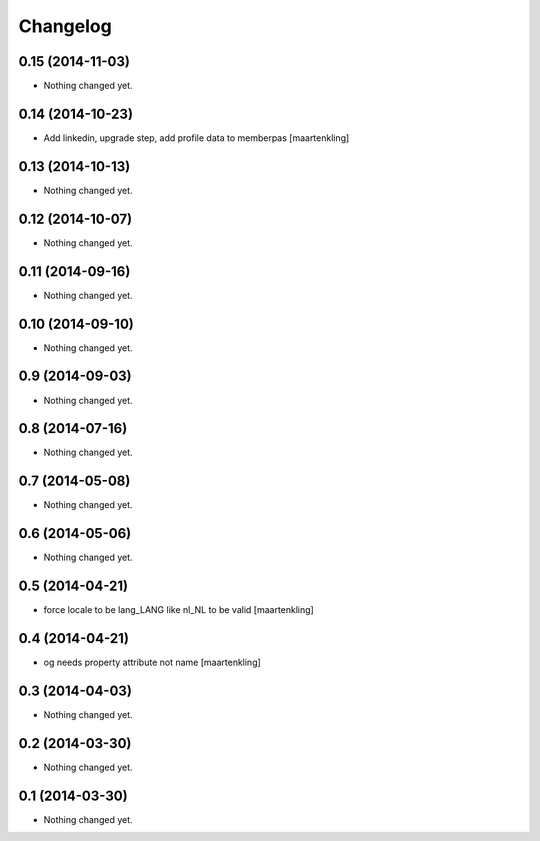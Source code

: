 Changelog
=========

0.15 (2014-11-03)
-----------------

- Nothing changed yet.


0.14 (2014-10-23)
-----------------

- Add linkedin, upgrade step, add profile data to memberpas
  [maartenkling]

0.13 (2014-10-13)
-----------------

- Nothing changed yet.


0.12 (2014-10-07)
-----------------

- Nothing changed yet.


0.11 (2014-09-16)
-----------------

- Nothing changed yet.


0.10 (2014-09-10)
-----------------

- Nothing changed yet.


0.9 (2014-09-03)
----------------

- Nothing changed yet.


0.8 (2014-07-16)
----------------

- Nothing changed yet.


0.7 (2014-05-08)
----------------

- Nothing changed yet.


0.6 (2014-05-06)
----------------

- Nothing changed yet.


0.5 (2014-04-21)
----------------

- force locale to be lang_LANG like nl_NL to be valid
  [maartenkling]

0.4 (2014-04-21)
----------------

- og needs property attribute not name
  [maartenkling]

0.3 (2014-04-03)
----------------

- Nothing changed yet.


0.2 (2014-03-30)
----------------

- Nothing changed yet.


0.1 (2014-03-30)
----------------

- Nothing changed yet.
